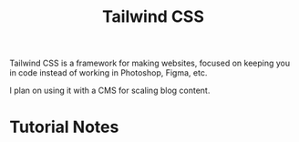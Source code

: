 :PROPERTIES:
:ID:       276C5B52-8CDF-419A-958B-D85E5EC89003
:END:
#+title: Tailwind CSS

Tailwind CSS is a framework for making websites, focused on keeping you in code instead of working in Photoshop, Figma, etc.

I plan on using it with a CMS for scaling blog content.

* Tutorial Notes

** 

